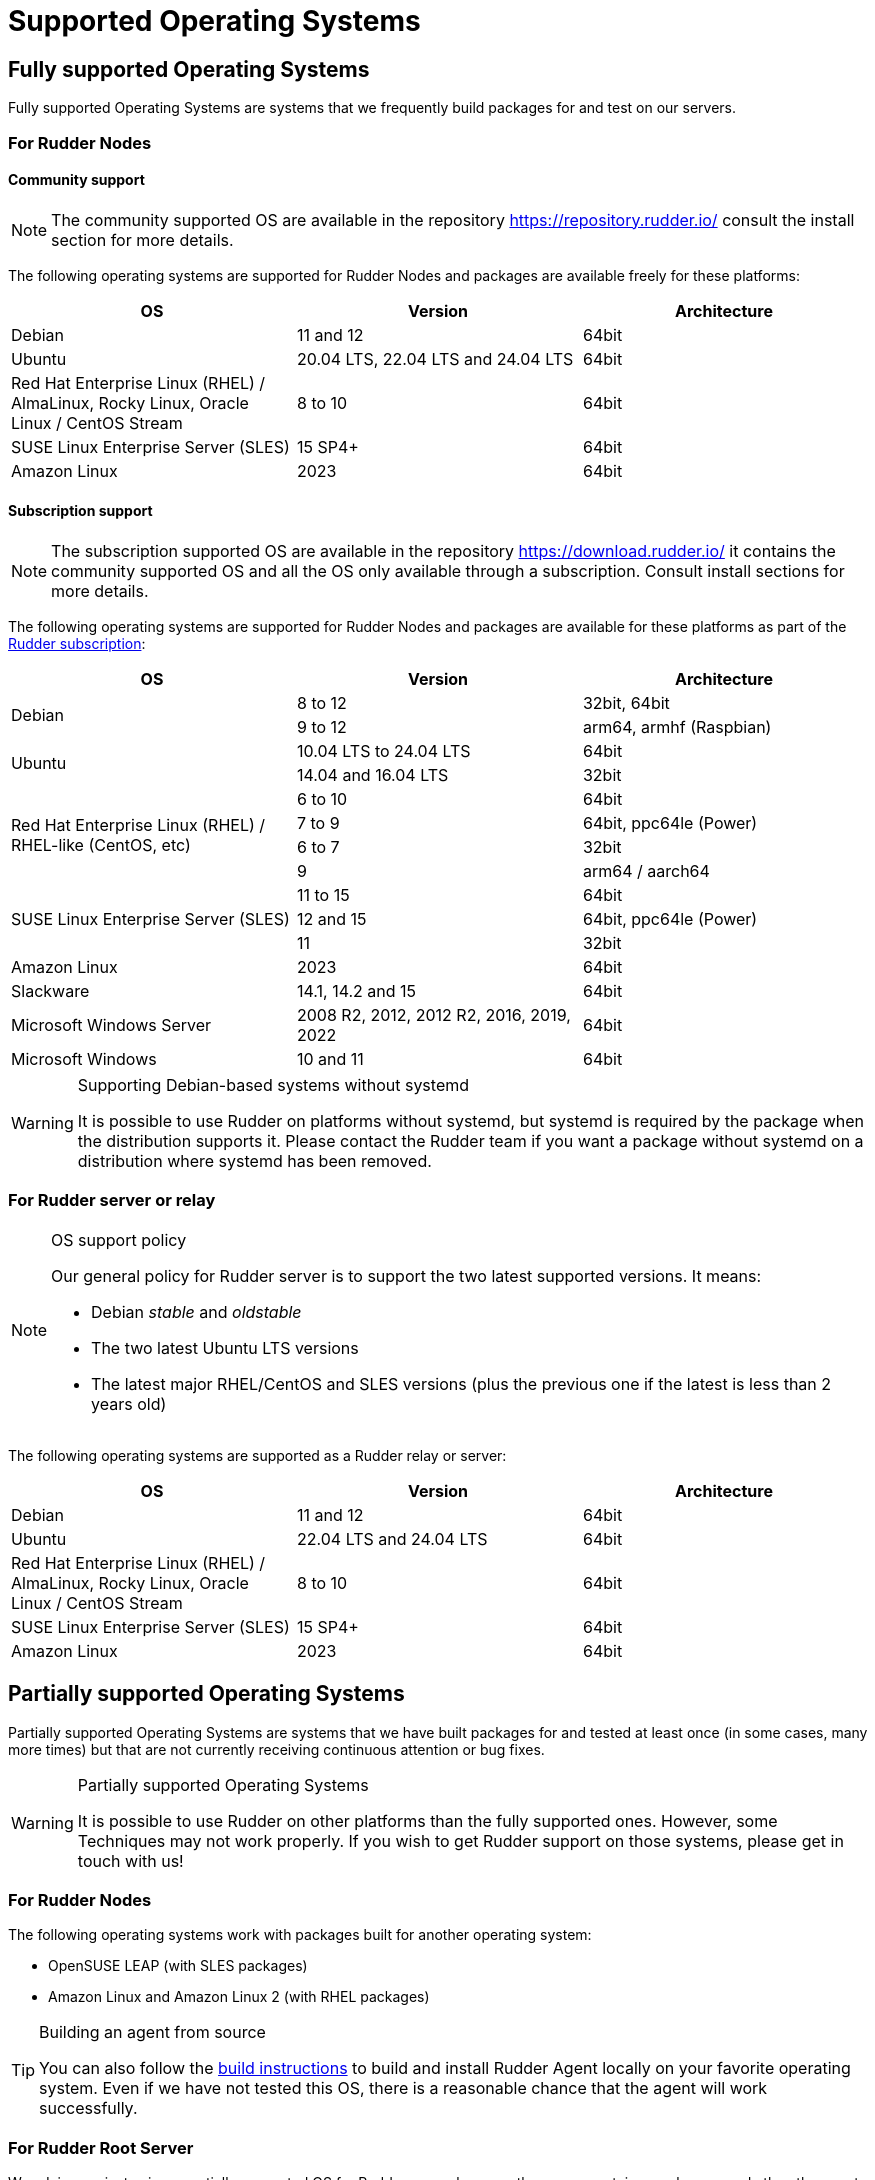 = Supported Operating Systems

[[node-supported-os, the list of supported Operating Systems for Nodes]]
== Fully supported Operating Systems

Fully supported Operating Systems are systems that we frequently build packages for and test on our servers.

=== For Rudder Nodes

==== Community support

[NOTE]
===========

The community supported OS are available in the repository https://repository.rudder.io/ consult the install section for more details.

===========

The following operating systems are supported for Rudder Nodes and packages are
available freely for these platforms:

[options="header"]
|===

| OS | Version | Architecture

| Debian | 11 and 12 | 64bit
| Ubuntu | 20.04 LTS, 22.04 LTS and 24.04 LTS | 64bit
| Red Hat Enterprise Linux (RHEL) / AlmaLinux, Rocky Linux, Oracle Linux / CentOS Stream | 8 to 10 | 64bit
| SUSE Linux Enterprise Server (SLES) | 15 SP4+ | 64bit
| Amazon Linux | 2023 | 64bit

|===

==== Subscription support

[NOTE]
===========

The subscription supported OS are available in the repository https://download.rudder.io/ it contains the community supported OS and
all the OS only available through a subscription. Consult install sections for more details.

===========

The following operating systems are supported for Rudder Nodes and packages are
available for these platforms as part of the https://www.rudder.io/en/pricing/subscription/[Rudder subscription]:

[options="header"]
|===

| OS | Version | Architecture
.2+| Debian | 8 to 12 | 32bit, 64bit
| 9 to 12 | arm64, armhf (Raspbian)
.2+| Ubuntu | 10.04 LTS to 24.04 LTS | 64bit
| 14.04 and 16.04 LTS | 32bit
.4+| Red Hat Enterprise Linux (RHEL) / RHEL-like (CentOS, etc) | 6 to 10 | 64bit
| 7 to 9 | 64bit, ppc64le (Power)
| 6 to 7 | 32bit
| 9 | arm64 / aarch64
.3+| SUSE Linux Enterprise Server (SLES) | 11 to 15 | 64bit
| 12 and 15 | 64bit, ppc64le (Power)
| 11 | 32bit
| Amazon Linux | 2023 | 64bit
| Slackware | 14.1, 14.2 and 15 | 64bit
| Microsoft Windows Server | 2008 R2, 2012, 2012 R2, 2016, 2019, 2022 | 64bit
| Microsoft Windows | 10 and 11 | 64bit

|===

[WARNING]

.Supporting Debian-based systems without systemd

====

It is possible to use Rudder on platforms without systemd, but systemd is required
by the package when the distribution supports it.
Please contact the Rudder team if you want a package without systemd on a distribution
where systemd has been removed.

====

[[server-supported-os, the list of supported Operating Systems for Root server]]
=== For Rudder server or relay

[NOTE]

.OS support policy

====

Our general policy for Rudder server is to support the two latest
supported versions. It means:

* Debian _stable_ and _oldstable_
* The two latest Ubuntu LTS versions
* The latest major RHEL/CentOS and SLES versions (plus the previous one if the latest is less than 2 years old)

====

The following operating systems are supported as a Rudder relay or server:

[options="header"]
|===

| OS | Version | Architecture

| Debian | 11 and 12 | 64bit
| Ubuntu | 22.04 LTS and 24.04 LTS | 64bit
| Red Hat Enterprise Linux (RHEL) / AlmaLinux, Rocky Linux, Oracle Linux / CentOS Stream | 8 to 10 | 64bit
| SUSE Linux Enterprise Server (SLES) | 15 SP4+ | 64bit
| Amazon Linux | 2023 | 64bit

|===

== Partially supported Operating Systems

Partially supported Operating Systems are systems that we have built packages for and tested at least once (in some cases, many more times) but that are not currently receiving continuous attention or bug fixes.

[WARNING]

.Partially supported Operating Systems

====

It is possible to use Rudder on other platforms than the fully supported ones.
However, some Techniques may not work properly. If you
wish to get Rudder support on those systems, please get in touch with us!

====

=== For Rudder Nodes

The following operating systems work with packages built for another operating system:

* OpenSUSE LEAP (with SLES packages)
* Amazon Linux and Amazon Linux 2 (with RHEL packages)

[TIP]

.Building an agent from source

====

You can also follow the xref:reference:build.adoc#_building_the_rudder_agent[build instructions] to build and install Rudder Agent locally on your favorite operating system.
Even if we have not tested this OS, there is a reasonable chance that the agent will work successfully.

====

=== For Rudder Root Server

We advise against using a partially supported OS for Rudder server because the server contains
much more code than the agent. This code is tailored against specific OS versions
to work around various system limitations and specificities.
